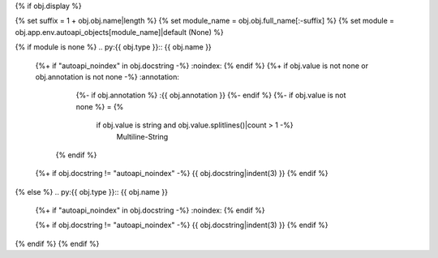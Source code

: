 {% if obj.display %}

{% set suffix = 1 + obj.obj.name|length %}
{% set module_name = obj.obj.full_name[:-suffix] %}
{% set module = obj.app.env.autoapi_objects[module_name]|default (None) %}

{% if module is none %}
.. py:{{ obj.type }}:: {{ obj.name }}
   {%+ if "autoapi_noindex" in obj.docstring -%}
   :noindex:
   {% endif %}
   {%+ if obj.value is not none or obj.annotation is not none -%}
   :annotation:
        {%- if obj.annotation %} :{{ obj.annotation }}
        {%- endif %}
        {%- if obj.value is not none %} = {%
            if obj.value is string and obj.value.splitlines()|count > 1 -%}
                Multiline-String

    .. raw:: html

        <details><summary>Show Value</summary>

    .. code-block:: text
        :linenos:

        {{ obj.value|indent(width=8) }}

    .. raw:: html

        </details>

            {%- else -%}
                {{ obj.value|string|truncate(100) }}
            {%- endif %}
        {%- endif %}
    {% endif %}


   {%+ if obj.docstring != "autoapi_noindex" -%}
   {{ obj.docstring|indent(3) }}
   {% endif %}
{% else %}
.. py:{{ obj.type }}:: {{ obj.name }}
   {%+ if "autoapi_noindex" in obj.docstring -%}
   :noindex:
   {% endif %}

   {%+ if obj.docstring != "autoapi_noindex" -%}
   {{ obj.docstring|indent(3) }}
   {% endif %}

.. undocinclude:: /../src/{{ module.obj.relative_path }}
   :language: {{ module.language }}
   :lines: {{ obj.obj.from_line_no }}-{{ obj.obj.to_line_no }}
{% endif %}
{% endif %}
